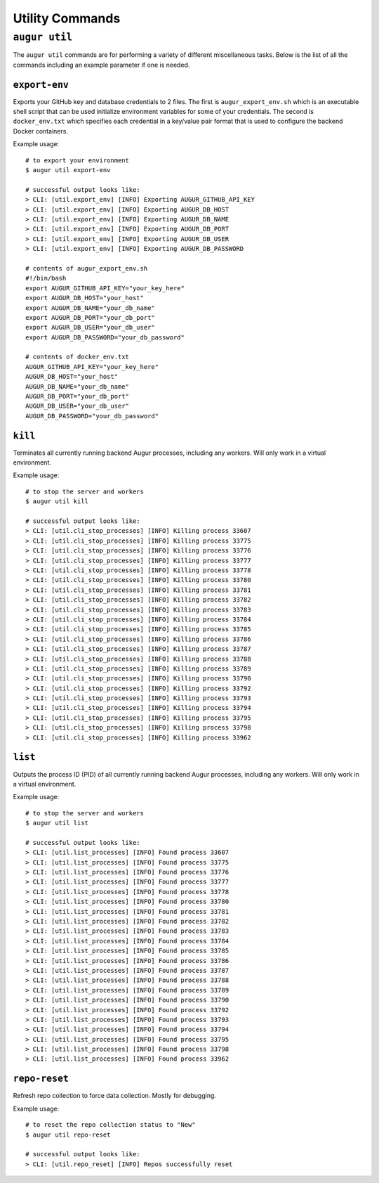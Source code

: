 ================
Utility Commands
================

``augur util``
===============
The ``augur util`` commands are for performing a variety of different miscellaneous tasks. Below is the list of all the commands including an example parameter if one is needed.

.. hlist::
  :columns: 1

  * ``export-env``
  * ``kill``
  * ``list``
  * ``repo-reset``

``export-env``
---------------
Exports your GitHub key and database credentials to 2 files. The first is ``augur_export_env.sh`` which is an executable shell script that can be used initialize environment variables for some of your credentials. The second is ``docker_env.txt`` which specifies each credential in a key/value pair format that is used to configure the backend Docker containers.

Example usage::

  # to export your environment
  $ augur util export-env

  # successful output looks like:
  > CLI: [util.export_env] [INFO] Exporting AUGUR_GITHUB_API_KEY
  > CLI: [util.export_env] [INFO] Exporting AUGUR_DB_HOST
  > CLI: [util.export_env] [INFO] Exporting AUGUR_DB_NAME
  > CLI: [util.export_env] [INFO] Exporting AUGUR_DB_PORT
  > CLI: [util.export_env] [INFO] Exporting AUGUR_DB_USER
  > CLI: [util.export_env] [INFO] Exporting AUGUR_DB_PASSWORD

  # contents of augur_export_env.sh
  #!/bin/bash
  export AUGUR_GITHUB_API_KEY="your_key_here"
  export AUGUR_DB_HOST="your_host"
  export AUGUR_DB_NAME="your_db_name"
  export AUGUR_DB_PORT="your_db_port"
  export AUGUR_DB_USER="your_db_user"
  export AUGUR_DB_PASSWORD="your_db_password"

  # contents of docker_env.txt
  AUGUR_GITHUB_API_KEY="your_key_here"
  AUGUR_DB_HOST="your_host"
  AUGUR_DB_NAME="your_db_name"
  AUGUR_DB_PORT="your_db_port"
  AUGUR_DB_USER="your_db_user"
  AUGUR_DB_PASSWORD="your_db_password"

``kill``
---------
Terminates all currently running backend Augur processes, including any workers. Will only work in a virtual environment.

Example usage::

  # to stop the server and workers
  $ augur util kill

  # successful output looks like:
  > CLI: [util.cli_stop_processes] [INFO] Killing process 33607
  > CLI: [util.cli_stop_processes] [INFO] Killing process 33775
  > CLI: [util.cli_stop_processes] [INFO] Killing process 33776
  > CLI: [util.cli_stop_processes] [INFO] Killing process 33777
  > CLI: [util.cli_stop_processes] [INFO] Killing process 33778
  > CLI: [util.cli_stop_processes] [INFO] Killing process 33780
  > CLI: [util.cli_stop_processes] [INFO] Killing process 33781
  > CLI: [util.cli_stop_processes] [INFO] Killing process 33782
  > CLI: [util.cli_stop_processes] [INFO] Killing process 33783
  > CLI: [util.cli_stop_processes] [INFO] Killing process 33784
  > CLI: [util.cli_stop_processes] [INFO] Killing process 33785
  > CLI: [util.cli_stop_processes] [INFO] Killing process 33786
  > CLI: [util.cli_stop_processes] [INFO] Killing process 33787
  > CLI: [util.cli_stop_processes] [INFO] Killing process 33788
  > CLI: [util.cli_stop_processes] [INFO] Killing process 33789
  > CLI: [util.cli_stop_processes] [INFO] Killing process 33790
  > CLI: [util.cli_stop_processes] [INFO] Killing process 33792
  > CLI: [util.cli_stop_processes] [INFO] Killing process 33793
  > CLI: [util.cli_stop_processes] [INFO] Killing process 33794
  > CLI: [util.cli_stop_processes] [INFO] Killing process 33795
  > CLI: [util.cli_stop_processes] [INFO] Killing process 33798
  > CLI: [util.cli_stop_processes] [INFO] Killing process 33962

``list``
---------
Outputs the process ID (PID) of all currently running backend Augur processes, including any workers. Will only work in a virtual environment.

Example usage::

  # to stop the server and workers
  $ augur util list

  # successful output looks like:
  > CLI: [util.list_processes] [INFO] Found process 33607
  > CLI: [util.list_processes] [INFO] Found process 33775
  > CLI: [util.list_processes] [INFO] Found process 33776
  > CLI: [util.list_processes] [INFO] Found process 33777
  > CLI: [util.list_processes] [INFO] Found process 33778
  > CLI: [util.list_processes] [INFO] Found process 33780
  > CLI: [util.list_processes] [INFO] Found process 33781
  > CLI: [util.list_processes] [INFO] Found process 33782
  > CLI: [util.list_processes] [INFO] Found process 33783
  > CLI: [util.list_processes] [INFO] Found process 33784
  > CLI: [util.list_processes] [INFO] Found process 33785
  > CLI: [util.list_processes] [INFO] Found process 33786
  > CLI: [util.list_processes] [INFO] Found process 33787
  > CLI: [util.list_processes] [INFO] Found process 33788
  > CLI: [util.list_processes] [INFO] Found process 33789
  > CLI: [util.list_processes] [INFO] Found process 33790
  > CLI: [util.list_processes] [INFO] Found process 33792
  > CLI: [util.list_processes] [INFO] Found process 33793
  > CLI: [util.list_processes] [INFO] Found process 33794
  > CLI: [util.list_processes] [INFO] Found process 33795
  > CLI: [util.list_processes] [INFO] Found process 33798
  > CLI: [util.list_processes] [INFO] Found process 33962

``repo-reset``
---------------
Refresh repo collection to force data collection. Mostly for debugging.

Example usage::

  # to reset the repo collection status to "New"
  $ augur util repo-reset

  # successful output looks like:
  > CLI: [util.repo_reset] [INFO] Repos successfully reset



